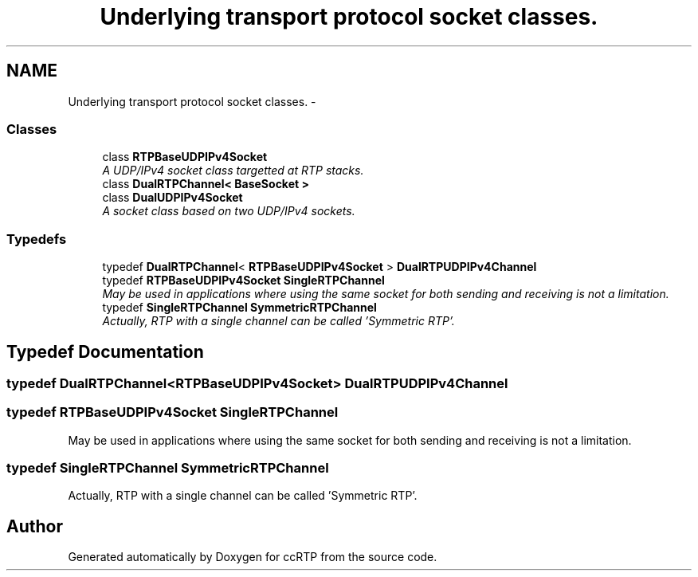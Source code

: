 .TH "Underlying transport protocol socket classes." 3 "21 Sep 2010" "ccRTP" \" -*- nroff -*-
.ad l
.nh
.SH NAME
Underlying transport protocol socket classes. \- 
.SS "Classes"

.in +1c
.ti -1c
.RI "class \fBRTPBaseUDPIPv4Socket\fP"
.br
.RI "\fIA UDP/IPv4 socket class targetted at RTP stacks. \fP"
.ti -1c
.RI "class \fBDualRTPChannel< BaseSocket >\fP"
.br
.ti -1c
.RI "class \fBDualUDPIPv4Socket\fP"
.br
.RI "\fIA socket class based on two UDP/IPv4 sockets. \fP"
.in -1c
.SS "Typedefs"

.in +1c
.ti -1c
.RI "typedef \fBDualRTPChannel\fP< \fBRTPBaseUDPIPv4Socket\fP > \fBDualRTPUDPIPv4Channel\fP"
.br
.ti -1c
.RI "typedef \fBRTPBaseUDPIPv4Socket\fP \fBSingleRTPChannel\fP"
.br
.RI "\fIMay be used in applications where using the same socket for both sending and receiving is not a limitation. \fP"
.ti -1c
.RI "typedef \fBSingleRTPChannel\fP \fBSymmetricRTPChannel\fP"
.br
.RI "\fIActually, RTP with a single channel can be called 'Symmetric RTP'. \fP"
.in -1c
.SH "Typedef Documentation"
.PP 
.SS "typedef \fBDualRTPChannel\fP<\fBRTPBaseUDPIPv4Socket\fP> \fBDualRTPUDPIPv4Channel\fP"
.SS "typedef \fBRTPBaseUDPIPv4Socket\fP \fBSingleRTPChannel\fP"
.PP
May be used in applications where using the same socket for both sending and receiving is not a limitation. 
.SS "typedef \fBSingleRTPChannel\fP \fBSymmetricRTPChannel\fP"
.PP
Actually, RTP with a single channel can be called 'Symmetric RTP'. 
.SH "Author"
.PP 
Generated automatically by Doxygen for ccRTP from the source code.

